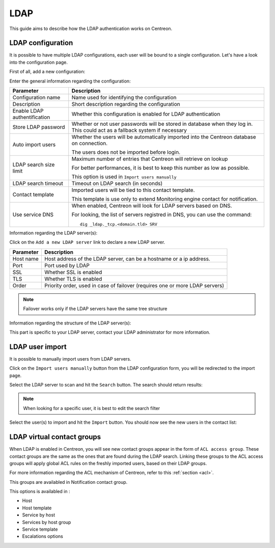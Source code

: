 .. _ldap:

====
LDAP
====

This guide aims to describe how the LDAP authentication works on Centreon.


******************
LDAP configuration
******************

It is possible to have multiple LDAP configurations, each user will be bound to a single configuration. Let's have a look into the configuration page.

First of all, add a new configuration:

.. image:: /_static/images/user/advanced/ldap_conf_1.png
   :align: center


Enter the general information regarding the configuration:

.. image:: /_static/images/user/advanced/ldap_conf_2.png
   :align: center

================================================== ================================================================
Parameter                                          Description
================================================== ================================================================
Configuration name                                 Name used for identifying the configuration

Description                                        Short description regarding the configuration

Enable LDAP authentification                       Whether this configuration is enabled for LDAP authentication

Store LDAP password                                Whether or not user passwords will be stored in database when
                                                   they log in. This could act as a fallback system if necessary

Auto import users                                  Whether the users will be automatically imported into the
                                                   Centreon database on connection.

                                                   The users does not be imported before login.

LDAP search size limit                             Maximum number of entries that Centreon will retrieve on lookup

                                                   For better performances, it is best to keep this number as low
                                                   as possible.

                                                   This option is used in ``Import users manually``

LDAP search timeout                                Timeout on LDAP search (in seconds)

Contact template                                   Imported users will be tied to this contact template.

                                                   This template is use only to extend Monitoring engine contact
                                                   for notification.

Use service DNS                                    When enabled, Centreon will look for LDAP servers based on DNS.

                                                   For looking, the list of servers registred in DNS, you can use
                                                   the command::
                                                     dig _ldap._tcp.<domain.tld> SRV
                                       
================================================== ================================================================


Information regarding the LDAP server(s):

.. image:: /_static/images/user/advanced/ldap_conf_3.png
   :align: center

Click on the ``Add a new LDAP server`` link to declare a new LDAP server. 

================================================== ================================================================
Parameter                                          Description
================================================== ================================================================
Host name                                          Host address of the LDAP server, can be a hostname or a ip
                                                   address.

Port                                               Port used by LDAP

SSL                                                Whether SSL is enabled

TLS                                                Whether TLS is enabled

Order                                              Priority order, used in case of failover (requires one or more
                                                   LDAP servers)
================================================== ================================================================


.. note::
   Failover works only if the LDAP servers have the same tree structure

Information regarding the structure of the LDAP server(s):

.. image:: /_static/images/user/advanced/ldap_conf_4.png
   :align: center

This part is specific to your LDAP server, contact your LDAP administrator for more information.


****************
LDAP user import
****************

It is possible to manually import users from LDAP servers.

Click on the ``Import users manually`` button from the LDAP configuration form, you will be redirected to the import page.

.. image:: /_static/images/user/advanced/ldap_conf_5.png
   :align: center

Select the LDAP server to scan and hit the ``Search`` button. The search should return results:

.. image:: /_static/images/user/advanced/ldap_conf_6.png
   :align: center

.. note::
   When looking for a specific user, it is best to edit the search filter

Select the user(s) to import and hit the ``Import`` button. You should now see the new users in the contact list:

.. image:: /_static/images/user/advanced/ldap_conf_7.png
   :align: center


***************************
LDAP virtual contact groups
***************************

When LDAP is enabled in Centreon, you will see new contact groups appear in the form of ``ACL access group``. These contact groups are the same as the ones that are found during the LDAP search. Linking these groups to the ACL access groups will apply global ACL rules on the freshly imported users, based on their LDAP groups.

.. image:: /_static/images/user/advanced/ldap_conf_8.png
   :align: center

For more information regarding the ACL mechanism of Centreon, refer to this :ref:`section <acl>`.

This groups are availabled in Notification contact group.

.. image:: /_static/images/user/advanced/ldap_conf_9.png
   :align: center

This options is availabled in :

* Host
* Host template
* Service by host
* Services by host group
* Service template
* Escalations options
